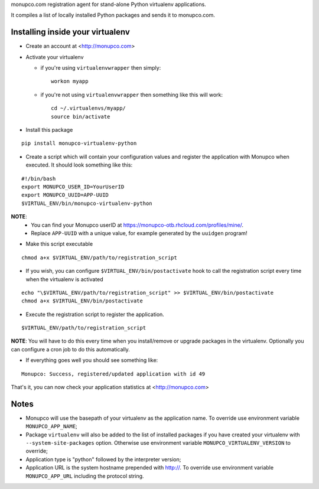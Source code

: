 monupco.com registration agent for stand-alone Python virtualenv
applications.

It compiles a list of locally installed Python packages and sends it to
monupco.com.


Installing inside your virtualenv
---------------------------------

* Create an account at <http://monupco.com>

* Activate your virtualenv

  * if you're using ``virtualenvwrapper`` then simply::

      workon myapp

  * if you're not using ``virtualenvwrapper`` then something like this will work::

      cd ~/.virtualenvs/myapp/
      source bin/activate

* Install this package

::

    pip install monupco-virtualenv-python

* Create a script which will contain your configuration values and register the application with Monupco when executed. It should look something like this:

::

    #!/bin/bash
    export MONUPCO_USER_ID=YourUserID
    export MONUPCO_UUID=APP-UUID
    $VIRTUAL_ENV/bin/monupco-virtualenv-python

**NOTE**:
 * You can find your Monupco userID at https://monupco-otb.rhcloud.com/profiles/mine/.
 * Replace ``APP-UUID`` with a unique value, for example generated by the ``uuidgen`` program!

* Make this script executable

::

    chmod a+x $VIRTUAL_ENV/path/to/registration_script

* If you wish, you can configure ``$VIRTUAL_ENV/bin/postactivate`` hook to call the registration script every time when the virtualenv is activated

::

    echo "\$VIRTUAL_ENV/path/to/registration_script" >> $VIRTUAL_ENV/bin/postactivate
    chmod a+x $VIRTUAL_ENV/bin/postactivate


* Execute the registration script to register the application. 

::

    $VIRTUAL_ENV/path/to/registration_script

**NOTE**: You will have to do this every time when you install/remove or upgrade packages in the virtualenv.
Optionally you can configure a cron job to do this automatically.

* If everything goes well you should see something like:

::

    Monupco: Success, registered/updated application with id 49

That's it, you can now check your application statistics at
<http://monupco.com>


Notes
-----

* Monupco will use the basepath of your virtualenv as the application name. To override use environment variable ``MONUPCO_APP_NAME``;
* Package ``virtualenv`` will also be added to the list of installed packages if you have created your virtualenv with ``--system-site-packages`` option. Otherwise use environment variable ``MONUPCO_VIRTUALENV_VERSION`` to override;
* Application type is "python" followed by the interpreter version;
* Application URL is the system hostname prepended with http://.  To override use environment variable ``MONUPCO_APP_URL`` including the protocol string.
